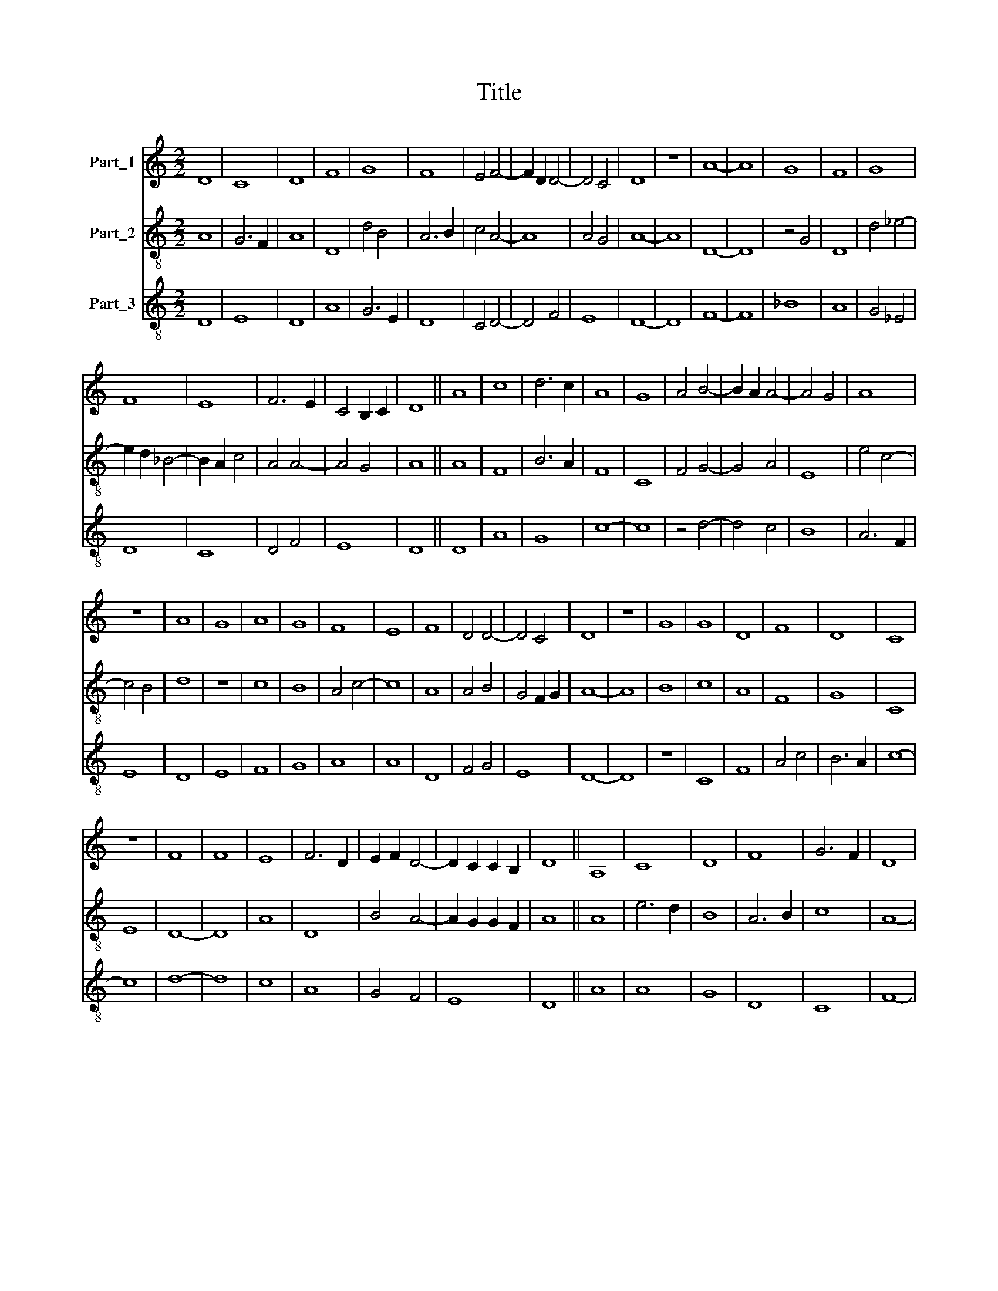 X:1
T:Title
%%score 1 2 3
L:1/8
M:2/2
K:C
V:1 treble nm="Part_1"
V:2 treble-8 nm="Part_2"
V:3 treble-8 nm="Part_3"
V:1
 D8 | C8 | D8 | F8 | G8 | F8 | E4 F4- | F2 D2 D4- | D4 C4 | D8 | z8 | A8- | A8 | G8 | F8 | G8 | %16
 F8 | E8 | F6 E2 | C4 B,2 C2 | D8 || A8 | c8 | d6 c2 | A8 | G8 | A4 B4- | B2 A2 A4- | A4 G4 | A8 | %30
 z8 | A8 | G8 | A8 | G8 | F8 | E8 | F8 | D4 D4- | D4 C4 | D8 | z8 | G8 | G8 | D8 | F8 | D8 | C8 | %48
 z8 | F8 | F8 | E8 | F6 D2 | E2 F2 D4- | D2 C2 C2 B,2 | D8 || A,8 | C8 | D8 | F8 | G6 F2 | D8 | %62
 z8 | C8 | F8 | E8 | D8 | E8 | C6 B,2 | D8 | z8 | F8 | G8 | A8 | G8 | A8 | G8 | E8 | F8 | G8 | F8 | %81
 E8 | D4 D4- | D4 C4 | D8 | G8 | G8 | F8 | G8 | A8 | G8 | F8 | F8 | E4 F4- | F2 D2 D4- | D4 C4 | %96
 D8 || A8 | c8 | d6 c2 | A8 | G8 | A8 | A6 B2 | c4 B4- | B2 A2 A4- | A2 G2 G2 F2 | A8 | z8 | A8 | %110
 A8 | A8 | B8 | c6 B2 | G8 | E8 | F8 | D4 D4- | D2 C2 C2 B,2 | D8 | z8 | C8 | E8 | D8 | G8 | %125
 G6 F2 | A8 | A8 | G8 | F8 | E4 F4- | F2 D2 D4- | D2 C2 C2 B,2 | D8 || C8 | D8 | F8 | E8 | F6 G2 | %139
 A2 _B2 A4- | A2 G2 F2 E2 | E4 G4- | G2 F2 D4- | D2 C2 C2 B,2 | D8 |] %145
V:2
 A8 | G6 F2 | A8 | D8 | d4 B4 | A6 B2 | c4 A4- | A8 | A4 G4 | A8- | A8 | D8- | D8 | z4 G4 | D8 | %15
 d4 _e4- | e2 d2 _B4- | B2 A2 c4 | A4 A4- | A4 G4 | A8 || A8 | F8 | B6 A2 | F8 | C8 | F4 G4- | %27
 G4 A4 | E8 | e4 c4- | c4 B4 | d8 | z8 | c8 | B8 | A4 c4- | c8 | A8 | A4 B4 | G4 F2 G2 | A8- | A8 | %42
 B8 | c8 | A8 | F8 | G8 | C8 | E8 | D8- | D8 | A8 | D8 | B4 A4- | A2 G2 G2 F2 | A8 || A8 | e6 d2 | %58
 B8 | A6 B2 | c8 | A8- | A4 F4 | F8 | D8 | C8 | G8 | c4 B4 | G4 F2 G2 | A8- | A8 | d8 | e4 d2 e2 | %73
 f6 e2 | e8 | c8 | B8 | A4 c4- | c4 A4 | B4 c4 | d4 B2 A2 | c8 | A4 A4- | A2 G2 G2 F2 | A8 | E8 | %86
 z4 G4 | D8 | d4 c4 | e8 | d8 | c8 | A6 B2 | c4 A4- | A4 A4 | G6 F2 | A8 || A8 | F8 | B6 A2 | c8 | %101
 c4 c4 | F4 F4 | F8 | E4 G4- | G4 A4 | E8 | e8- | e8 | z4 c4 | e8 | z4 c4 | d6 e2 | f6 e2 | d8 | %115
 B4 c4 | A8 | z4 B4 | G6 F2 | A8- | A4 B4 | c8 | A8 | D8 | z4 d4- | d4 d4 | e8- | e8 | c4 d4 | c8 | %130
 B4 A4- | A4 F4 | G4 F2 G2 | A8 || F8 | A4 B4 | c8 | A8 | z4 D4 | A4 _B4- | B4 A4 | c8 | _B6 G2 | %143
 G4 F2 G2 | A8 |] %145
V:3
 D8 | E8 | D8 | A8 | G6 E2 | D8 | C4 D4- | D4 F4 | E8 | D8- | D8 | F8- | F8 | _B8 | A8 | G4 _E4 | %16
 D8 | C8 | D4 F4 | E8 | D8 || D8 | A8 | G8 | c8- | c8 | z4 d4- | d4 c4 | B8 | A6 F2 | E8 | D8 | %32
 E8 | F8 | G8 | A8 | A8 | D8 | F4 G4 | E8 | D8- | D8 | z8 | C8 | F8 | A4 c4 | B6 A2 | c8- | c8 | %49
 d8- | d8 | c8 | A8 | G4 F4 | E8 | D8 || A8 | A8 | G8 | D8 | C8 | F8- | F8 | A8- | A8 | c8 | B8 | %67
 A4 G4 | E8 | D8- | D8 | z8 | E8 | D8 | E8 | F8 | G8 | A8- | A8 | G4 E4 | D8 | C8 | D4 F4 | E8 | %84
 D8 | z8 | B8 | A8 | B4 c4- | c4 A4 | B8 | A8 | D8 | C4 D4- | D4 F4 | E8 | D8 || A8 | A8 | G8 | %100
 F8 | c8 | c8 | c8 | e4 d4- | d4 c4 | B8 | A8- | A8 | c8- | c8 | c8 | G8 | F8 | z4 G4- | G4 C4 | %116
 D8 | F4 G4 | E8 | D8- | D8 | A8 | c8 | d8 | B8 | B8 | A8 | z4 c4- | c4 B4 | A8 | G4 F4 | D8 | E8 | %133
 D8 || F8- | F4 G4 | A4 B4 | c8 | A8 | F4 E4 | D8 | C8 | G8 | E8 | D8 |] %145

